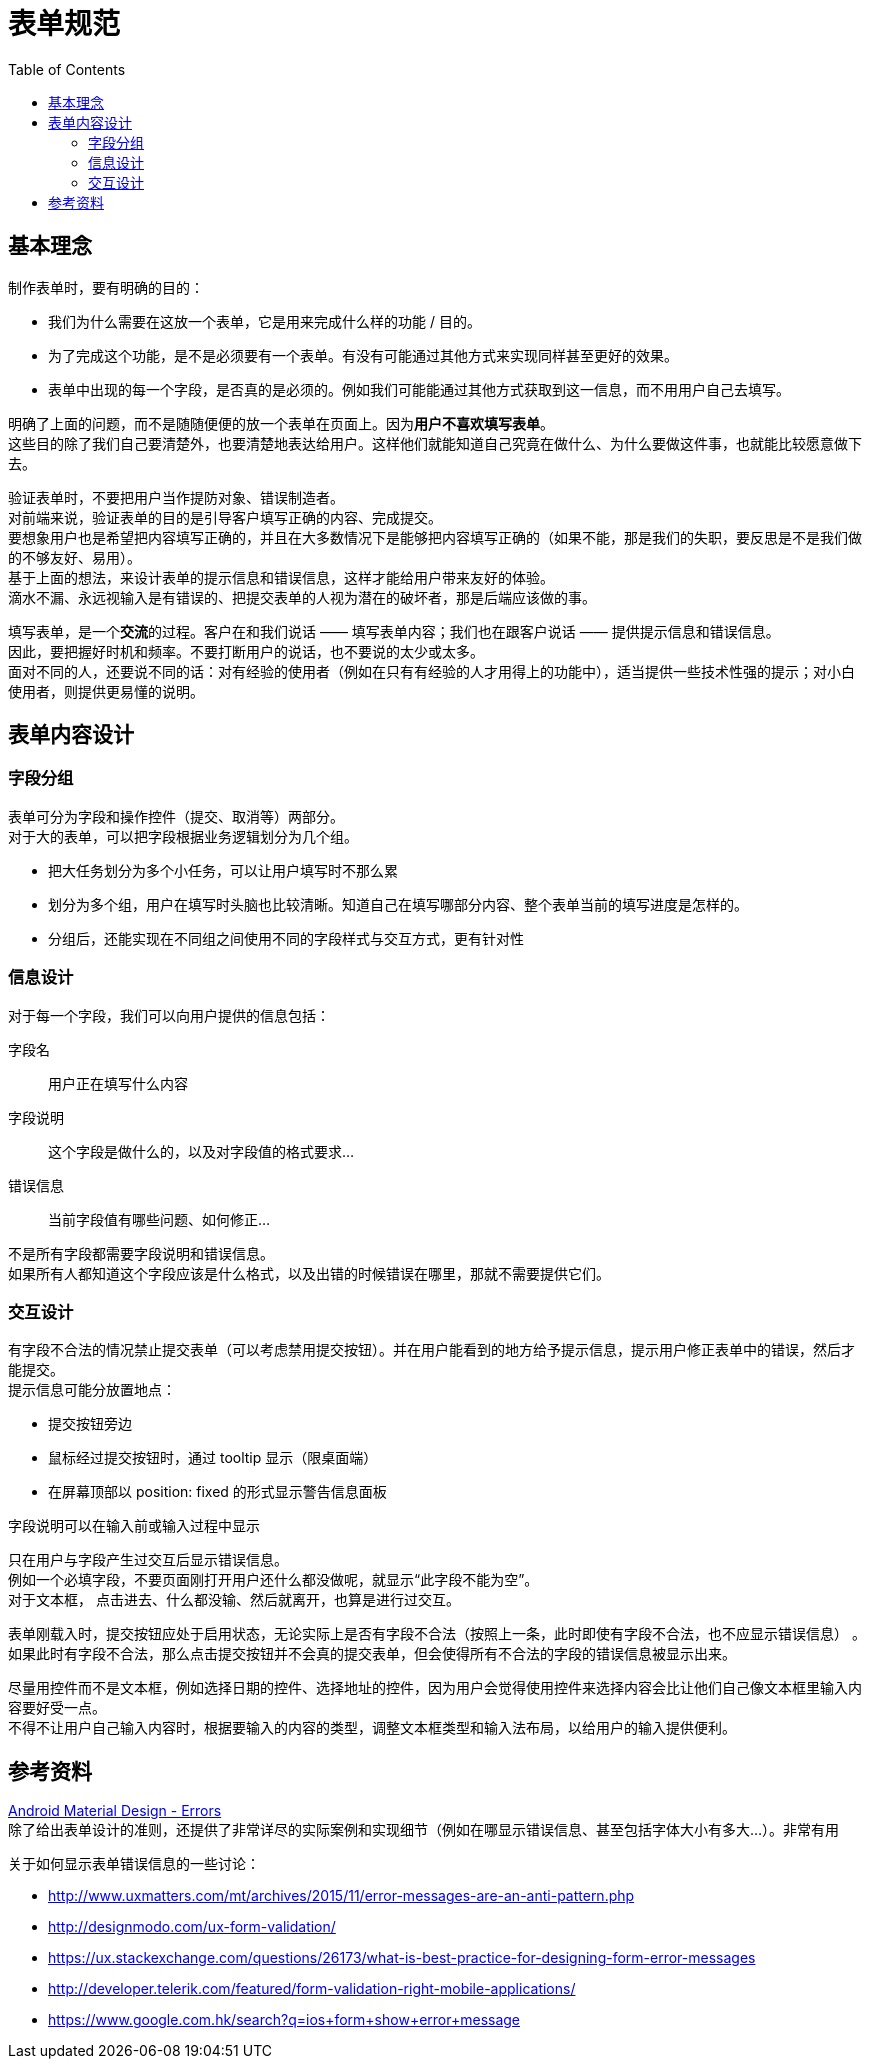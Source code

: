 = 表单规范
:toc:


== 基本理念
制作表单时，要有明确的目的：

* 我们为什么需要在这放一个表单，它是用来完成什么样的功能 / 目的。
* 为了完成这个功能，是不是必须要有一个表单。有没有可能通过其他方式来实现同样甚至更好的效果。
* 表单中出现的每一个字段，是否真的是必须的。例如我们可能能通过其他方式获取到这一信息，而不用用户自己去填写。

明确了上面的问题，而不是随随便便的放一个表单在页面上。因为**用户不喜欢填写表单**。 +
这些目的除了我们自己要清楚外，也要清楚地表达给用户。这样他们就能知道自己究竟在做什么、为什么要做这件事，也就能比较愿意做下去。

验证表单时，不要把用户当作提防对象、错误制造者。 +
对前端来说，验证表单的目的是引导客户填写正确的内容、完成提交。 +
要想象用户也是希望把内容填写正确的，并且在大多数情况下是能够把内容填写正确的（如果不能，那是我们的失职，要反思是不是我们做的不够友好、易用）。 +
基于上面的想法，来设计表单的提示信息和错误信息，这样才能给用户带来友好的体验。 +
滴水不漏、永远视输入是有错误的、把提交表单的人视为潜在的破坏者，那是后端应该做的事。 +

填写表单，是一个**交流**的过程。客户在和我们说话 —— 填写表单内容；我们也在跟客户说话 —— 提供提示信息和错误信息。 +
因此，要把握好时机和频率。不要打断用户的说话，也不要说的太少或太多。 +
面对不同的人，还要说不同的话：对有经验的使用者（例如在只有有经验的人才用得上的功能中），适当提供一些技术性强的提示；对小白使用者，则提供更易懂的说明。


== 表单内容设计

=== 字段分组
表单可分为字段和操作控件（提交、取消等）两部分。 +
对于大的表单，可以把字段根据业务逻辑划分为几个组。 +

* 把大任务划分为多个小任务，可以让用户填写时不那么累
* 划分为多个组，用户在填写时头脑也比较清晰。知道自己在填写哪部分内容、整个表单当前的填写进度是怎样的。
* 分组后，还能实现在不同组之间使用不同的字段样式与交互方式，更有针对性

=== 信息设计
对于每一个字段，我们可以向用户提供的信息包括：

字段名:: 用户正在填写什么内容
字段说明:: 这个字段是做什么的，以及对字段值的格式要求...
错误信息:: 当前字段值有哪些问题、如何修正...

不是所有字段都需要字段说明和错误信息。 +
如果所有人都知道这个字段应该是什么格式，以及出错的时候错误在哪里，那就不需要提供它们。

=== 交互设计
有字段不合法的情况禁止提交表单（可以考虑禁用提交按钮）。并在用户能看到的地方给予提示信息，提示用户修正表单中的错误，然后才能提交。 +
提示信息可能分放置地点：

* 提交按钮旁边
* 鼠标经过提交按钮时，通过 tooltip 显示（限桌面端）
* 在屏幕顶部以 position: fixed 的形式显示警告信息面板

字段说明可以在输入前或输入过程中显示

只在用户与字段产生过交互后显示错误信息。 +
例如一个必填字段，不要页面刚打开用户还什么都没做呢，就显示“此字段不能为空”。 +
对于文本框， 点击进去、什么都没输、然后就离开，也算是进行过交互。

表单刚载入时，提交按钮应处于启用状态，无论实际上是否有字段不合法（按照上一条，此时即使有字段不合法，也不应显示错误信息） 。 +
如果此时有字段不合法，那么点击提交按钮并不会真的提交表单，但会使得所有不合法的字段的错误信息被显示出来。 +

尽量用控件而不是文本框，例如选择日期的控件、选择地址的控件，因为用户会觉得使用控件来选择内容会比让他们自己像文本框里输入内容要好受一点。 +
不得不让用户自己输入内容时，根据要输入的内容的类型，调整文本框类型和输入法布局，以给用户的输入提供便利。


== 参考资料
https://material.google.com/patterns/errors.html[Android Material Design - Errors] +
除了给出表单设计的准则，还提供了非常详尽的实际案例和实现细节（例如在哪显示错误信息、甚至包括字体大小有多大...）。非常有用

关于如何显示表单错误信息的一些讨论：

* http://www.uxmatters.com/mt/archives/2015/11/error-messages-are-an-anti-pattern.php
* http://designmodo.com/ux-form-validation/
* https://ux.stackexchange.com/questions/26173/what-is-best-practice-for-designing-form-error-messages
* http://developer.telerik.com/featured/form-validation-right-mobile-applications/
* https://www.google.com.hk/search?q=ios+form+show+error+message
